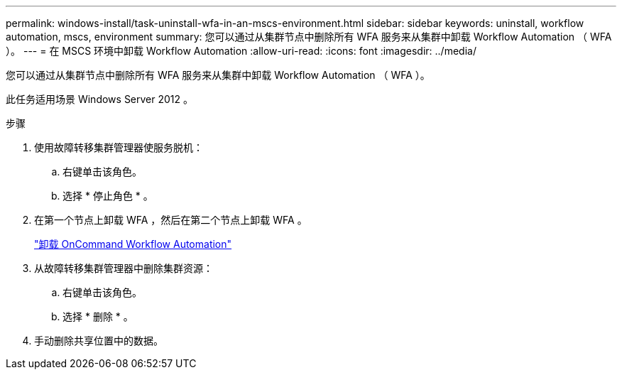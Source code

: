 ---
permalink: windows-install/task-uninstall-wfa-in-an-mscs-environment.html 
sidebar: sidebar 
keywords: uninstall, workflow automation, mscs, environment 
summary: 您可以通过从集群节点中删除所有 WFA 服务来从集群中卸载 Workflow Automation （ WFA ）。 
---
= 在 MSCS 环境中卸载 Workflow Automation
:allow-uri-read: 
:icons: font
:imagesdir: ../media/


[role="lead"]
您可以通过从集群节点中删除所有 WFA 服务来从集群中卸载 Workflow Automation （ WFA ）。

此任务适用场景 Windows Server 2012 。

.步骤
. 使用故障转移集群管理器使服务脱机：
+
.. 右键单击该角色。
.. 选择 * 停止角色 * 。


. 在第一个节点上卸载 WFA ，然后在第二个节点上卸载 WFA 。
+
link:task-uninstall-oncommand-workflow-automation.html["卸载 OnCommand Workflow Automation"]

. 从故障转移集群管理器中删除集群资源：
+
.. 右键单击该角色。
.. 选择 * 删除 * 。


. 手动删除共享位置中的数据。

